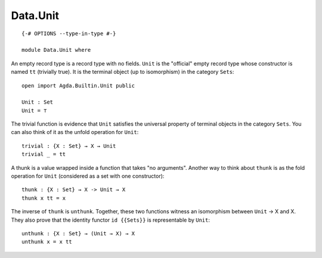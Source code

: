 *********
Data.Unit
*********
::

  {-# OPTIONS --type-in-type #-}
  
  module Data.Unit where

An empty record type is a record type with no fields. ``Unit`` is the
"official" empty record type whose constructor is named ``tt`` (trivially
true). It is the terminal object (up to isomorphism) in the category ``Sets``::

  open import Agda.Builtin.Unit public

  Unit : Set
  Unit = ⊤

The trivial function is evidence that ``Unit`` satisfies the universal property
of terminal objects in the category ``Sets``. You can also think of it as the
unfold operation for ``Unit``::

  trivial : {X : Set} → X → Unit
  trivial _ = tt 

A thunk is a value wrapped inside a function that takes "no arguments". Another
way to think about ``thunk`` is as the fold operation for ``Unit`` (considered
as a set with one constructor)::

  thunk : {X : Set} → X -> Unit → X
  thunk x tt = x

The inverse of ``thunk`` is ``unthunk``. Together, these two functions witness
an isomorphism between ``Unit`` -> X and X. They also prove that the identity
functor ``id {{Sets}}`` is representable by ``Unit``::

  unthunk : {X : Set} → (Unit → X) → X
  unthunk x = x tt
